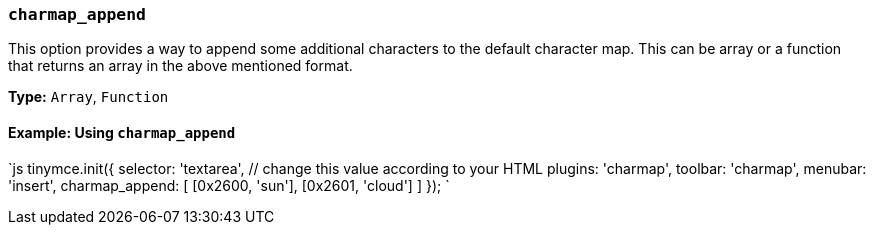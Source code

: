 === `charmap_append`

This option provides a way to append some additional characters to the default character map. This can be array or a function that returns an array in the above mentioned format.

*Type:* `Array`, `Function`

==== Example: Using `charmap_append`

`js
tinymce.init({
  selector: 'textarea',  // change this value according to your HTML
  plugins: 'charmap',
  toolbar: 'charmap',
  menubar: 'insert',
  charmap_append: [
    [0x2600, 'sun'],
    [0x2601, 'cloud']
  ]
});
`
